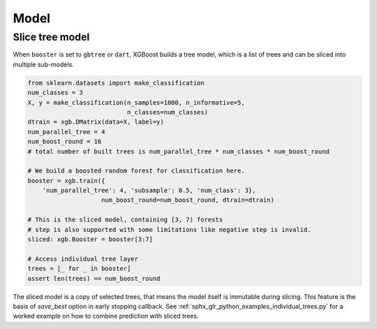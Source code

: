#####
Model
#####

Slice tree model
----------------

When ``booster`` is set to ``gbtree`` or ``dart``, XGBoost builds a tree model, which is a
list of trees and can be sliced into multiple sub-models.

.. code-block:: python

    from sklearn.datasets import make_classification
    num_classes = 3
    X, y = make_classification(n_samples=1000, n_informative=5,
                               n_classes=num_classes)
    dtrain = xgb.DMatrix(data=X, label=y)
    num_parallel_tree = 4
    num_boost_round = 16
    # total number of built trees is num_parallel_tree * num_classes * num_boost_round

    # We build a boosted random forest for classification here.
    booster = xgb.train({
        'num_parallel_tree': 4, 'subsample': 0.5, 'num_class': 3},
                        num_boost_round=num_boost_round, dtrain=dtrain)

    # This is the sliced model, containing [3, 7) forests
    # step is also supported with some limitations like negative step is invalid.
    sliced: xgb.Booster = booster[3:7]

    # Access individual tree layer
    trees = [_ for _ in booster]
    assert len(trees) == num_boost_round


The sliced model is a copy of selected trees, that means the model itself is immutable
during slicing.  This feature is the basis of `save_best` option in early stopping
callback. See :ref:`sphx_glr_python_examples_individual_trees.py` for a worked example on
how to combine prediction with sliced trees.
